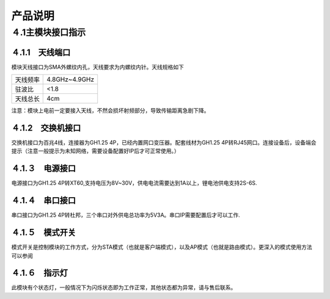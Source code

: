 .. 产品说明:

=====================================
产品说明
=====================================

４.1主模块接口指示
=============================

４.1.1　天线端口
------------------------------
模块天线接口为SMA外螺纹内孔，天线要求为内螺纹内针。天线规格如下

=========  ==============  
天线频率       4.8GHz~4.9GHz
驻波比                     <1.8
天线总长                 4cm
=========  ============== 

注意：模块上电前一定要接入天线，不然会损坏射频部分，导致传输距离急剧下降。

４.1.2　交换机接口
-------------------------------
交换机接口为百兆4线，连接器为GH1.25 4P，已经内置网口变压器。配套线材为GH1.25 4P转RJ45网口。连接设备后，设备端会提示（注意一般提示为未知网络，需要设备配置好IP后才可正常使用。）

４.1.３　电源接口
------------------------------
电源接口为GH1.25 4P转XT60,支持电压为8V~30V，供电电流需要达到1A以上，锂电池供电支持2S-6S.

４.1.４　串口接口
-------------------------------
串口接口为GH1.25 4P转杜邦，三个串口对外供电总功率为5V3A。串口IP需要配置后才可以工作.

４.1.５　模式开关
-------------------------------
模式开关是控制模块的工作方式，分为STA模式（也就是客户端模式），以及AP模式（也就是路由模式）。更深入的模式使用方法可以参阅


４.1.６　指示灯
---------------------------------
此模块有个状态灯，一般情况下为闪烁状态即为工作正常，其他状态都为异常，请与售后联系。
